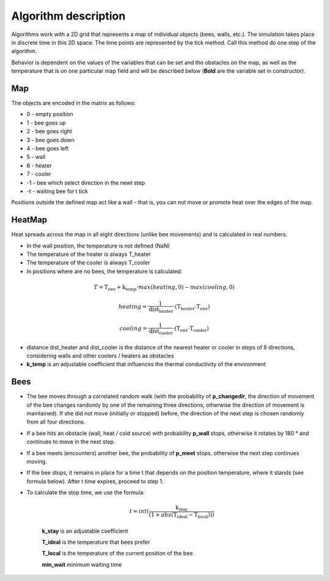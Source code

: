.. _algorithm:

Algorithm description
=======================

Algorithms work with a 2D grid that represents a map of individual objects (bees, walls, etc.).
The simulation takes place in discrete time in this 2D space.
The time points are represented by the tick method.
Call this method do one step of the algorithm.

Behavior is dependent on the values of the variables that can
be set and the obstacles on the map, as well as the temperature
that is on one particular map field and will be described below
(**Bold** are the variable set in constructor).

Map
-----
The objects are encoded in the matrix as follows:

- 0 - empty position
- 1 - bee goes up
- 2 - bee goes right
- 3 - bee goes down
- 4 - bee goes left
- 5 - wall
- 6 - heater
- 7 - cooler
- -1 - bee which select direction in the newt step
- -t - waiting bee for t tick

Positions outside the defined map act like a wall -
that is, you can not move or promote heat over the edges of the map.

HeatMap
---------
Heat spreads across the map in all eight directions (unlike bee movements)
and is calculated in real numbers.

- In the wall position, the temperature is not defined (NaN)

- The temperature of the heater is always T_heater

- The temperature of the cooler is always T_cooler

- In positions where are no bees, the temperature is calculated:

.. math::

    T = \textbf{T_env} + \textbf{k_temp} \cdot max(heating, 0) - max(cooling, 0)

    heating = \frac{1}{\text{dist_heater}} \cdot (\textbf{T_heater} \cdot \textbf{T_env})

    cooling = \frac{1}{\text{dist_cooler}} \cdot (\textbf{T_env} \cdot \textbf{T_cooler})


- distance dist_heater and dist_cooler is the distance of the nearest heater or cooler
  in steps of 8 directions, considering walls and other coolers / heaters as obstacles

- **k_temp** is an adjustable coefficient that influences the thermal
  conductivity of the environment

Bees
------

- The bee moves through a correlated random walk
  (with the probability of **p_changedir**, the direction of movement of the bee changes randomly by one of
  the remaining three directions, otherwise the direction of movement is maintained).
  If she did not move (initially or stopped) before,
  the direction of the next step is chosen randomly from all four directions.

- If a bee hits an obstacle (wall, heat / cold source)
  with probability **p_wall** stops,
  otherwise it rotates by 180 ° and continues to move in the next step.

- If a bee meets (encounters) another bee, the probability of **p_meet** stops,
  otherwise the next step continues moving.

- If the bee stops, it remains in place for a time t that depends on the position temperature,
  where it stands (see formula below). After t time expires, proceed to step 1.

- To calculate the stop time, we use the formula:

    .. math::
        t = int(\frac{\textbf{k_stay}}{(1 + abs(\textbf{T_ideal} - \textbf{T_local})))}


    **k_stay** is an adjustable coefficient

    **T_ideal** is the temperature that bees prefer

    **T_local** is the temperature of the current position of the bee

    **min_wait** minimum waiting time
